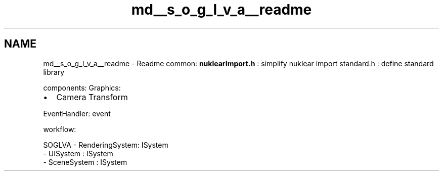 .TH "md__s_o_g_l_v_a__readme" 3 "Tue Apr 27 2021" "Version 0.01" "SOGLVA" \" -*- nroff -*-
.ad l
.nh
.SH NAME
md__s_o_g_l_v_a__readme \- Readme 
common: \fBnuklearImport\&.h\fP : simplify nuklear import standard\&.h : define standard library
.PP
components: Graphics:
.IP "\(bu" 2
Camera Transform
.PP
.PP
EventHandler: event
.PP
workflow: 
.PP
.nf
SOGLVA  - RenderingSystem: ISystem
        - UISystem       : ISystem
        - SceneSystem    : ISystem

.fi
.PP
 

